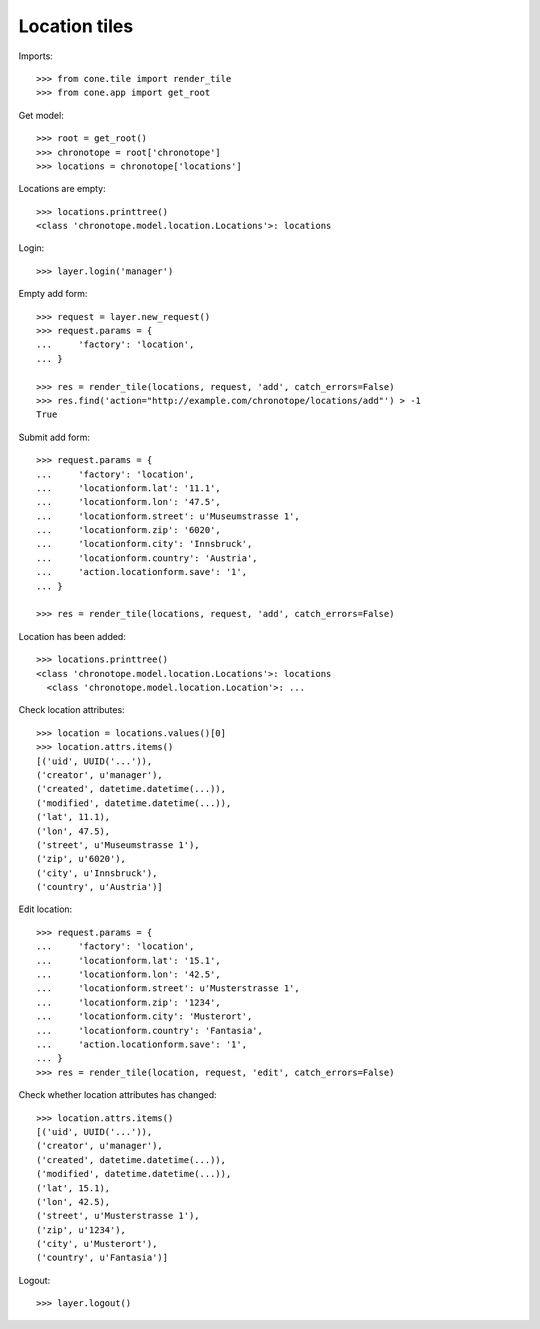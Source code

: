 Location tiles
==============

Imports::

    >>> from cone.tile import render_tile
    >>> from cone.app import get_root

Get model::

    >>> root = get_root()
    >>> chronotope = root['chronotope']
    >>> locations = chronotope['locations']

Locations are empty::

    >>> locations.printtree()
    <class 'chronotope.model.location.Locations'>: locations

Login::

    >>> layer.login('manager')

Empty add form::

    >>> request = layer.new_request()
    >>> request.params = {
    ...     'factory': 'location',
    ... }

    >>> res = render_tile(locations, request, 'add', catch_errors=False)
    >>> res.find('action="http://example.com/chronotope/locations/add"') > -1
    True

Submit add form::

    >>> request.params = {
    ...     'factory': 'location',
    ...     'locationform.lat': '11.1',
    ...     'locationform.lon': '47.5',
    ...     'locationform.street': u'Museumstrasse 1',
    ...     'locationform.zip': '6020',
    ...     'locationform.city': 'Innsbruck',
    ...     'locationform.country': 'Austria',
    ...     'action.locationform.save': '1',
    ... }

    >>> res = render_tile(locations, request, 'add', catch_errors=False)

Location has been added::

    >>> locations.printtree()
    <class 'chronotope.model.location.Locations'>: locations
      <class 'chronotope.model.location.Location'>: ...

Check location attributes::

    >>> location = locations.values()[0]
    >>> location.attrs.items()
    [('uid', UUID('...')), 
    ('creator', u'manager'), 
    ('created', datetime.datetime(...)), 
    ('modified', datetime.datetime(...)), 
    ('lat', 11.1), 
    ('lon', 47.5), 
    ('street', u'Museumstrasse 1'), 
    ('zip', u'6020'), 
    ('city', u'Innsbruck'), 
    ('country', u'Austria')]

Edit location::

    >>> request.params = {
    ...     'factory': 'location',
    ...     'locationform.lat': '15.1',
    ...     'locationform.lon': '42.5',
    ...     'locationform.street': u'Musterstrasse 1',
    ...     'locationform.zip': '1234',
    ...     'locationform.city': 'Musterort',
    ...     'locationform.country': 'Fantasia',
    ...     'action.locationform.save': '1',
    ... }
    >>> res = render_tile(location, request, 'edit', catch_errors=False)

Check whether location attributes has changed::

    >>> location.attrs.items()
    [('uid', UUID('...')), 
    ('creator', u'manager'), 
    ('created', datetime.datetime(...)), 
    ('modified', datetime.datetime(...)), 
    ('lat', 15.1), 
    ('lon', 42.5), 
    ('street', u'Musterstrasse 1'), 
    ('zip', u'1234'), 
    ('city', u'Musterort'), 
    ('country', u'Fantasia')]

Logout::

    >>> layer.logout()
